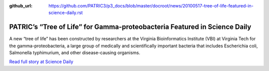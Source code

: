 :github_url: https://github.com/PATRIC3/p3_docs/blob/master/docroot/news/20100517-tree-of-life-featured-in-science-daily.rst

==========================================================================
PATRIC’s “Tree of Life” for Gamma-proteobacteria Featured in Science Daily
==========================================================================

.. feed-entry::
   :date: 2010-05-17

A new “tree of life” has been constructed by researchers at the Virginia
Bioinformatics Institute (VBI) at Virginia Tech for the
gamma-proteobacteria, a large group of medically and scientifically
important bacteria that includes Escherichia coli, Salmonella
typhimurium, and other disease-causing organisms.

`Read full story at Science
Daily <http://www.sciencedaily.com/releases/2010/05/100517152530.htm>`__
